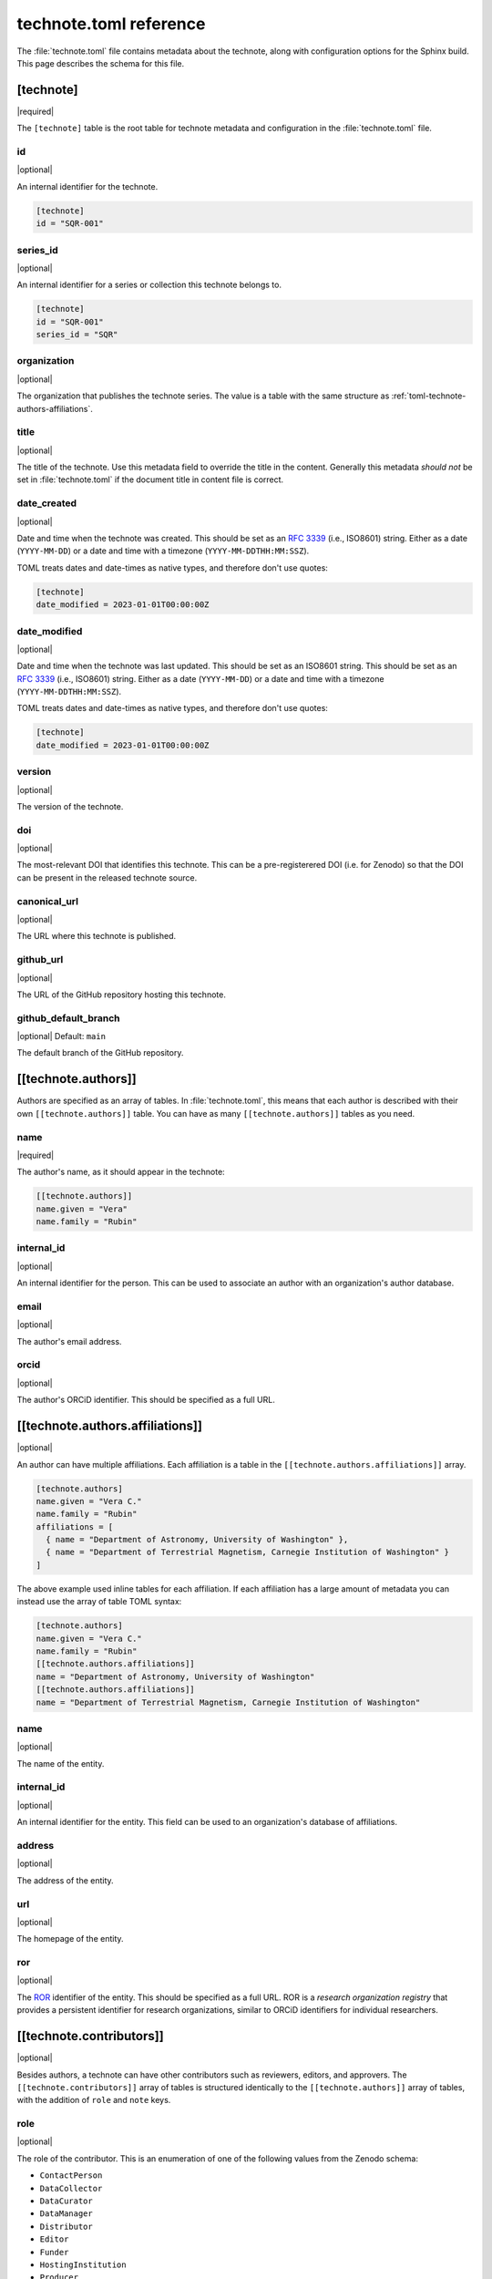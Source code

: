 #######################
technote.toml reference
#######################

The :file:`technote.toml` file contains metadata about the technote, along with configuration options for the Sphinx build.
This page describes the schema for this file.

.. seealso::

   If you are not familiar with TOML, see the `TOML documentation <https://toml.io/en/v1.0.0>`_.

.. _toml-technote:

[technote]
==========

|required|

The ``[technote]`` table is the root table for technote metadata and configuration in the :file:`technote.toml` file.

.. _toml-technote-id:

id
--

|optional|

An internal identifier for the technote.

.. code-block:: toml

   [technote]
   id = "SQR-001"

.. see also::

   :ref:`toml-technote-series-id`

.. _toml-technote-series-id:

series_id
---------

|optional|

An internal identifier for a series or collection this technote belongs to.

.. code-block:: toml

   [technote]
   id = "SQR-001"
   series_id = "SQR"

.. see also::

   :ref:`toml-technote-id`

.. _toml-technote-organization:

organization
------------

|optional|

The organization that publishes the technote series.
The value is a table with the same structure as :ref:`toml-technote-authors-affiliations`.

.. _toml-technote-title:

title
-----

|optional|

The title of the technote.
Use this metadata field to override the title in the content.
Generally this metadata *should not* be set in :file:`technote.toml` if the document title in content file is correct.

.. _toml-technote-date-created:

date_created
------------

|optional|

Date and time when the technote was created.
This should be set as an :rfc:`3339` (i.e., ISO8601) string.
Either as a date (``YYYY-MM-DD``) or a date and time with a timezone (``YYYY-MM-DDTHH:MM:SSZ``).

TOML treats dates and date-times as native types, and therefore don't use quotes:

.. code-block:: toml

   [technote]
   date_modified = 2023-01-01T00:00:00Z


.. _toml-technote-date-modified:

date_modified
-------------

|optional|

Date and time when the technote was last updated.
This should be set as an ISO8601 string.
This should be set as an :rfc:`3339` (i.e., ISO8601) string.
Either as a date (``YYYY-MM-DD``) or a date and time with a timezone (``YYYY-MM-DDTHH:MM:SSZ``).

TOML treats dates and date-times as native types, and therefore don't use quotes:

.. code-block:: toml

   [technote]
   date_modified = 2023-01-01T00:00:00Z

.. _toml-technote-version:

version
-------

|optional|

The version of the technote.

.. _toml-technote-doi:

doi
---

|optional|

The most-relevant DOI that identifies this technote.
This can be a pre-registerered DOI (i.e. for Zenodo) so that the  DOI can be present in the released technote source.

.. _toml-technote-canonical-url:

canonical_url
-------------

|optional|

The URL where this technote is published.

.. _toml-technote-github-url:

github_url
----------

|optional|

The URL of the GitHub repository hosting this technote.

.. _toml-technote-github-default-branch:

github_default_branch
---------------------

|optional| Default: ``main``

The default branch of the GitHub repository.

.. _toml-technote-authors:

[[technote.authors]]
====================

Authors are specified as an array of tables.
In :file:`technote.toml`, this means that each author is described with their own ``[[technote.authors]]`` table.
You can have as many ``[[technote.authors]]`` tables as you need.

.. _toml-technote-authors-name:

name
----

|required|

The author's name, as it should appear in the technote:

.. code-block:: toml

   [[technote.authors]]
   name.given = "Vera"
   name.family = "Rubin"

.. _toml-technote-authors-internal-id:

internal_id
-----------

|optional|

An internal identifier for the person.
This can be used to associate an author with an organization's author database.

.. _toml-technote-authors-email:

email
-----

|optional|

The author's email address.

.. _toml-technote-authors-orcid:

orcid
-----

|optional|

The author's ORCiD identifier.
This should be specified as a full URL.

.. _toml-technote-authors-affiliations:

[[technote.authors.affiliations]]
=================================

|optional|

An author can have multiple affiliations.
Each affiliation is a table in the ``[[technote.authors.affiliations]]`` array.

.. code-block:: toml

   [technote.authors]
   name.given = "Vera C."
   name.family = "Rubin"
   affiliations = [
     { name = "Department of Astronomy, University of Washington" },
     { name = "Department of Terrestrial Magnetism, Carnegie Institution of Washington" }
   ]

The above example used inline tables for each affiliation.
If each affiliation has a large amount of metadata you can instead use the array of table TOML syntax:

.. code-block:: toml

   [technote.authors]
   name.given = "Vera C."
   name.family = "Rubin"
   [[technote.authors.affiliations]]
   name = "Department of Astronomy, University of Washington"
   [[technote.authors.affiliations]]
   name = "Department of Terrestrial Magnetism, Carnegie Institution of Washington"

.. _toml-technote-authors-affiliations-name:

name
----

|optional|

The name of the entity.

.. _toml-technote-authors-affiliations-internal-id:

internal_id
-----------

|optional|

An internal identifier for the entity.
This field can be used to an organization's database of affiliations.

.. _toml-technote-authors-affiliations-address:

address
-------

|optional|

The address of the entity.

.. _toml-technote-authors-affiliations-url:

url
---

|optional|

The homepage of the entity.

.. _toml-technote-authors-affiliations-ror:

ror
---

|optional|

The `ROR <https://ror.org>`__ identifier of the entity.
This should be specified as a full URL.
ROR is a *research organization registry* that provides a persistent identifier for research organizations, similar to ORCiD identifiers for individual researchers.

.. _toml-technote-contributors:

[[technote.contributors]]
=========================

|optional|

Besides authors, a technote can have other contributors such as reviewers, editors, and approvers.
The ``[[technote.contributors]]`` array of tables is structured identically to the ``[[technote.authors]]`` array of tables, with the addition of ``role`` and ``note`` keys.

.. _toml-technote-contributors-role:

role
----

|optional|

The role of the contributor.
This is an enumeration of one of the following values from the Zenodo schema:

- ``ContactPerson``
- ``DataCollector``
- ``DataCurator``
- ``DataManager``
- ``Distributor``
- ``Editor``
- ``Funder``
- ``HostingInstitution``
- ``Producer``
- ``ProjectLeader``
- ``ProjectManager``
- ``ProjectMember``
- ``RegistrationAgency``
- ``RegistrationAuthority``
- ``RelatedPerson``
- ``Researcher``
- ``ResearchGroup``
- ``RightsHolder``
- ``Supervisor``
- ``Sponsor``
- ``WorkPackageLeader``
- ``Other``

.. _toml-technote-contributors-note:

note
----

|optional|

A note describing the role of the contributor.
This is particularly useful if the role is "Other".

.. _toml-technote-status:

[technote.status]
=================

|optional|

A technote is an evolving document.
You can describe whether the technote is being actively drafted, stable, or deprecated with the ``[technote.status]`` table.

.. _toml-technote-status-state:

state
-----

|required|

The state of the technote is an enumeration with the following allowed values:

``draft``
    The technote is being actively drafted or is not in a complete state.

``stable``
    The technote is stable and complete.

``deprecated``
    The technote is deprecated and should not be used.

``other``
    The technote is in some other state. Use the ``note`` key to describe the state.

.. _toml-technote-status-note:

note
----

|optional|

A note describing the state of the technote.

.. _toml-technote-status-superseding-urls:

[[technote.status.superseding_urls]]
====================================

|optional|

A deprecated technote might be supersceded by other works.
Use this array of tables to describe those links

.. _toml-technote-status-superseding-urls-url:

url
---

|required|

The URL of the work that supersedes this technote.

.. _toml-technote-status-superseding-urls-title:

title
-----

|optional|

The title of the work that supersedes this technote.

.. _toml-technote-license:

[technote.license]
==================

|optional|

The license of the technote.

.. code-block:: toml

   [technote.license]
   id = "CC-BY-4.0"

.. _toml-technote-license-id:

id
--

|required|

The `SPDX identifier <https://spdx.org/licenses/>`__ of the license.

.. _toml-technote-sphinx:

[technote.sphinx]
=================

|optional|

You can specify many configurations for the Sphinx build in the ``[technote.sphinx]`` table.
Technote's Sphinx configuration module, ``technote.sphinxconf``, applies these values in the Sphinx :file:`conf.py` file.

.. _toml-technote-sphinx-extensions:

extensions
----------

|optional|

An array of Sphinx extensions to enable, equivalent to the ``extensions`` list in Sphinx's :file:`conf.py`.

.. _toml-technote-sphinx-nitpicky:

nitpicky
--------

|optional| Default: ``false``

Escalates build warnings to errors.

.. _toml-technote-sphinx-nitpick-ignore:

nitpick_ignore
--------------

|optional|

An array of two-item arrays specifying errors to ignore.
The first item is the type (such as a role like ``py:class``), and the second item is the target (such as a class name).

.. _toml-technote-sphinx-nitpick-ignore-regex:

nitpick_ignore_regex
--------------------

|optional|

Same as ``nitpick_ignore``, but items are interpreted as regular expressions.

.. _toml-technote-sphinx-intersphinx:

[technote.sphinx.intersphinx]
=============================

|optional|

Configurations for the ``intersphinx`` Sphinx extension.

.. _toml-technote-sphinx-intersphinx-projects:

[technote.sphinx.intersphinx.projects]
======================================

|optional|

A table of Sphinx project names and their root documentation URLs.

.. code-block:: toml

   [technote.sphinx.intersphinx.projects]
   python = "https://docs.python.org/3/"
   sphinx = "https://www.sphinx-doc.org/en/master/"

.. _toml-technote-sphinx-linkcheck:

[technote.sphinx.linkcheck]
===========================

|optional|

Configurations for the ``linkcheck`` Sphinx extension.

.. _toml-technote-sphinx-linkcheck-ignore:

ignore
------

|optional|

An array of regular expressions for URLs to ignore when checking links.
